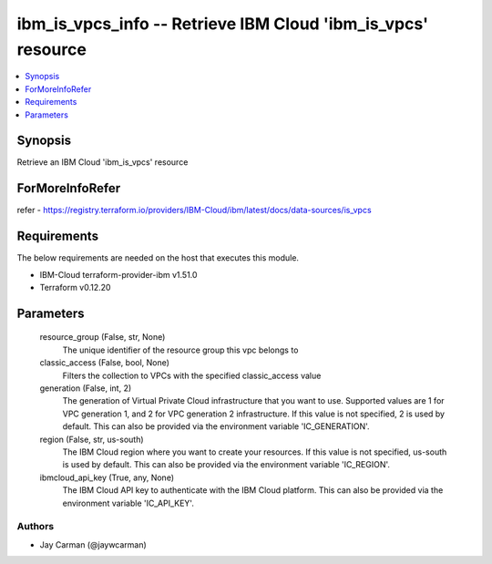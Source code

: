 
ibm_is_vpcs_info -- Retrieve IBM Cloud 'ibm_is_vpcs' resource
=============================================================

.. contents::
   :local:
   :depth: 1


Synopsis
--------

Retrieve an IBM Cloud 'ibm_is_vpcs' resource


ForMoreInfoRefer
----------------
refer - https://registry.terraform.io/providers/IBM-Cloud/ibm/latest/docs/data-sources/is_vpcs

Requirements
------------
The below requirements are needed on the host that executes this module.

- IBM-Cloud terraform-provider-ibm v1.51.0
- Terraform v0.12.20



Parameters
----------

  resource_group (False, str, None)
    The unique identifier of the resource group this vpc belongs to


  classic_access (False, bool, None)
    Filters the collection to VPCs with the specified classic_access value


  generation (False, int, 2)
    The generation of Virtual Private Cloud infrastructure that you want to use. Supported values are 1 for VPC generation 1, and 2 for VPC generation 2 infrastructure. If this value is not specified, 2 is used by default. This can also be provided via the environment variable 'IC_GENERATION'.


  region (False, str, us-south)
    The IBM Cloud region where you want to create your resources. If this value is not specified, us-south is used by default. This can also be provided via the environment variable 'IC_REGION'.


  ibmcloud_api_key (True, any, None)
    The IBM Cloud API key to authenticate with the IBM Cloud platform. This can also be provided via the environment variable 'IC_API_KEY'.













Authors
~~~~~~~

- Jay Carman (@jaywcarman)

